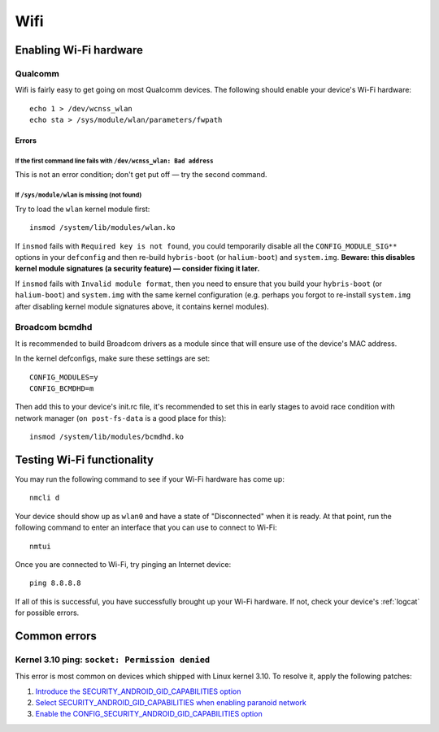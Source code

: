 
Wifi
====

Enabling Wi-Fi hardware
-----------------------

Qualcomm
^^^^^^^^

Wifi is fairly easy to get going on most Qualcomm devices. The following should enable your device's Wi-Fi hardware::

   echo 1 > /dev/wcnss_wlan
   echo sta > /sys/module/wlan/parameters/fwpath

Errors
~~~~~~

If the first command line fails with ``/dev/wcnss_wlan: Bad address``
*********************************************************************

This is not an error condition; don't get put off — try the second command.

If ``/sys/module/wlan`` is missing (not found)
**********************************************

Try to load the ``wlan`` kernel module first::

    insmod /system/lib/modules/wlan.ko

If ``insmod`` fails with ``Required key is not found``, you could temporarily disable all the ``CONFIG_MODULE_SIG**`` options in your ``defconfig`` and then re-build ``hybris-boot`` (or ``halium-boot``) and ``system.img``. **Beware: this disables kernel module signatures (a security feature) — consider fixing it later.**

If ``insmod`` fails with ``Invalid module format``, then you need to ensure that you build your ``hybris-boot`` (or ``halium-boot``) and ``system.img`` with the same kernel configuration (e.g. perhaps you forgot to re-install ``system.img`` after disabling kernel module signatures above, it contains kernel modules).

Broadcom bcmdhd
^^^^^^^^^^^^^^^

It is recommended to build Broadcom drivers as a module since that will ensure use of the device's MAC address.

In the kernel defconfigs, make sure these settings are set::

   CONFIG_MODULES=y
   CONFIG_BCMDHD=m

Then add this to your device's init.rc file, it's recommended to set this in early stages to avoid race condition with network manager (\ ``on post-fs-data`` is a good place for this)::

   insmod /system/lib/modules/bcmdhd.ko

Testing Wi-Fi functionality
---------------------------

You may run the following command to see if your Wi-Fi hardware has come up::

    nmcli d

Your device should show up as ``wlan0`` and have a state of "Disconnected" when it is ready. At that point, run the following command to enter an interface that you can use to connect to Wi-Fi::

    nmtui

Once you are connected to Wi-Fi, try pinging an Internet device::

    ping 8.8.8.8

If all of this is successful, you have successfully brought up your Wi-Fi hardware. If not, check your device's :ref:`logcat` for possible errors.

Common errors
-------------

Kernel 3.10 ping: ``socket: Permission denied``
^^^^^^^^^^^^^^^^^^^^^^^^^^^^^^^^^^^^^^^^^^^^^^^

This error is most common on devices which shipped with Linux kernel 3.10. To resolve it, apply the following patches:

#. `Introduce the SECURITY_ANDROID_GID_CAPABILITIES option`_
#. `Select SECURITY_ANDROID_GID_CAPABILITIES when enabling paranoid network`_
#. `Enable the CONFIG_SECURITY_ANDROID_GID_CAPABILITIES option`_


.. _Introduce the SECURITY_ANDROID_GID_CAPABILITIES option: https://github.com/Halium/android_kernel_lge_bullhead/commit/3f8345978921875227cd20c09d6deff05778c923
.. _Select SECURITY_ANDROID_GID_CAPABILITIES when enabling paranoid network: https://github.com/Halium/android_kernel_lge_bullhead/commit/91506c596892de2160799cf69282a7488fdd24ca
.. _Enable the CONFIG_SECURITY_ANDROID_GID_CAPABILITIES option: https://github.com/Halium/android_kernel_lge_bullhead/commit/0b64b0cd08b1b79eb4a26aa40651d7ff0a4fff3c
